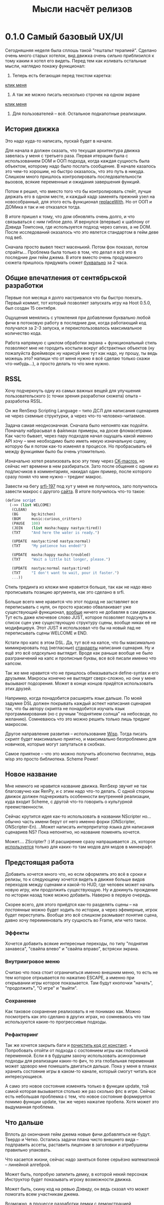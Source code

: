 #+title: Мысли насчёт релизов

* 0.1.0 Самый базовый UX/UI
Сегодняшняя неделя была сплошь такой "гештальт терапией".  Сделано очень много старых хотелок, вид движка очень сильно приблизился к тому каким я хотел его видеть.  Перед тем как изливать остальные мысли, наглядно покажу функционал:

1. Теперь есть бегающая перед текстом каретка:

[[https://files.catbox.moe/rt0ch0.webm][клик меня]]
2. А так же можно писать несколько строчек на одном экране

[[https://files.catbox.moe/fw9zfu.webm][клик меня]]

3. Для пользователей -- всё.  Остальное подкапотные реализации.

** История движка
Это надо куда-то написать, пускай будет в начале.

Для начала я должен сказать, что текущая архитектура движка завелась у меня с третьего раза.  Первая итерация была с использованием DOM и ООП подхода, когда каждая сущность была объектом, которому надо было послать сообщение.  В начале казалось это чем-то хорошим, но быстро оказалось, что это путь в никуда.  Слишком много пришлось контролировать последовательности вызовов, всякие переменные и ожидания завершения функций.

Потом я решил, что вместо того что бы контролировать стейт, лучше держать его в одном месте, и каждый кадр заменять прежний узел на новособранный, для этого есть функционал [[https://developer.mozilla.org/en-US/docs/Web/API/Element/replaceWith][replaceWith]].  Но от ООП и ДОМика я так и не отказался тогда.

В итоге пришел к тому, что дом обновлять очень долго, и что связываться с ним гиблое дело.  И вернулся (впервые) к шаблону от Дэвида Томпсона, где используется подход через canvas, а не DOM.  После исследований оказалось что это явлется стандартом в гейм деве под веб.

Сначала просто вывел текст масенький.  Потом фон показал, потом спрайты...  Проблема была только в том, что делал я всё это в последние дни гейм джема.  В итоге вместо очень продуманного сюжета пришлось придумать сюжет _буквально_ за 2 часа.

** Общие впечатления от сентябрьской разработки
Первые пол месяца я долго настривался что бы быстро поехать.  Первый коммит, тот который позволяет запускать игру на Hoot 0.5.0, был создан 15 сентября.

Ощущения менялись с утомления при добавлении буквально любой фичи в потоковую работу в последние дни, когда работающий код получался за 2-3 запуска, и переиспользовалось максимальное количество кода.

Работа напрямую с циклом обработки экрана + функциональный стиль позволяют мне не городить костыли вокруг абстрактных объектов (ну пожалуйста фреймворк ну нарисуй мне тут как надо, ну прошу, ты ведь можешь это? напиши что от меня нужно я всё сделаю только скажи что-нибудь...), а просто делать то что мне нужно.

** RSSL
Хочу подчеркнуть одну из самых важных вещей для улучшения пользовательского (с точки зрения разработки сюжета) опыта -- разработка RSSL.

Он же RenSexp Scripting Language -- типо ДСЛ для написания сценариев не через схемные структурки, а через что-то человеко-читаемое.

Задача самая неоднозначная.  Сначала было непонято как подойти.  Поначалу набрасывал в файликах примеры, на доске фломасетрами.  Как часто бывает, через пару подходов начал ощущать какой именно API хочу -- мне необходимо было иметь некую изначальную сцену, которую бы я потом как-то изменял в процессе.  Но пробрасывать её между функциями было бы очень утомительно.

Изначально хотел реализовать всю эту тему через [[https://okmij.org/ftp/Scheme/macros.html#ck-macros][CK-macros]], но сейчас нет времени в нем разбираться.  Зато после общения с одним из подписчиков в комментариях, накидал один пример, после которого сразу понял что мне нужно -- трединг макрос.

Завести на бегу [[https://srfi.schemers.org/srfi-197/srfi-197.html][srfi-197]] под хут у меня не получилось, зато получилось завести макрос с другого [[https://daviddavidson.website/threading-macros-scheme/][сайта]].  В итоге получилось что-то такое:
#+begin_src scheme
  (define script
    (->> (list WELCOME)
	 (CLEAN)
	 (BG      bg:kitchen)
	 (BGM     music:curious_critters)
	 (PAUSE   100)
	 (JOIN    (list masha:happy nastya:tired))
	 (TXT     "And here the water is ready.")

	 (UPDATE  nastya:tired nastya:normal)
	 (TXT     "My patience has ended!")

	 (UPDATE  masha:happy masha:troubled)
	 (TXT     "Wait a little bit longer, please.")

	 (UPDATE  nastya:normal nastya:tired)
	 (TXT     "I don't want to wait, pour it faster.")
	 ...))
#+end_src

Стиль трединга из кложи мне нравится больше, так как не надо явно прописывать позицию аргумента, как это сделано в srfi.

Больше всего мне нравится что этот подход не заставляет все переписывать с нуля, он просто красиво обвалакивает уже существующий функционал, _вообще_ ничего не добавляя в сам движок.  Тут есть даже ключевое слово JUST, которое позволяет подсунуть в список сцен уже существующую структуру сцены, вообще никак её не модифицируя.  Этот JUST я использовал что бы на новый лад не переписывать сцены WELCOME и END.

Кстати про капс в этом DSL.  Да, тут всё на капсе, что бы максимально мимикрировать под (негласные) [[https://fountain.io/syntax/][стандарты]] написания сценария.  Ну и ещё это всё олдскульно выглядит.  Вроде как раньше вообще не было разграничений на капс и прописные буквы, все всё писали именно что капсом.

Так же мне нравится что не пришлось обмазываться define-syntax и его друзьями.  Макросы конечно не выглядят сверх-сложно, но они у меня вызывают подозрения.  Может в конце концов придётся использовать этих друзей.

Например, когда понадобится расширять язык дальше.  По моей задумке DSL должен покрывать каждый аспект написания сценария так, что бы автору скрипта не понадобится изучать язык программирования (но с ручным "поднятием солнца" на небосводе, по желанию).  Сомневаюсь что это можно решить только лишь трединг макросом.

Другое направление развития -- использование [[https://www.draketo.de/software/wisp][Wisp]].  Тогда писать скрипт будет максимально приятно, и максимально безпроблемно для новичков, которые могут запутаться в скобках.

Самое приятное -- что это можно получить абсолютно бесплатно, ведь wisp это просто библиотека.  Scheme Power!

** Новое название
Мне немного не нравится название движка.  RenSexp звучит не так благозвучно как RenPy, и с этим надо что-то делать.  С одной стороны движок должен подчеркивать особенности внутренней реализации, куда входит Scheme, с другой что-то говорить о культурной преемственности.

Сейчас крутится идея как-то использовать в названии NScripter но... обычно часть имени берут от него именно форки (ONScripter, ONScripter-En).  ..Может написать интерпритатор языка для написания сценариев NS?  Пока непонятно, но название поменять хочется.

Может.... ZScripter? :)  И расширение сразу напрашивается .zs, которое [[https://en.wikipedia.org/wiki/List_of_filename_extensions_(S%E2%80%93Z)][используется]] только для каких-то там модов для модов в минекрафт.

** Предстоящая работа
Добавить хочется много что, но если оформлять это всё в сроки и релизы, то к следующему хочется видеть в движке больше видов переходов между сценами и какой-то HUD, где человек может начать новую игру, или продолжить существующую.  Ну и докинуть прождение по истории назад тоже можно добавить.  Наверно в первую очередь.

Скорее всего, для этого приёдтся как-то разделять сцены -- на /постоянные/ можно будет ходить по истории, а через эфемерные, игрок будет переступать.  Вообще это всё слишком размывает понятие сцена, давно хочу переименовать эту сущность во Frame, или чето такое.

*** Эффекты
Хочется добавить всякие интересные переходы, по типу "поднятия занавеса", "свайпа влево" и "свайпа вправо", встряски экрана.

*** Внутриигровое меню
Считаю что пока стоит ограничиться именно внешним меню, то есть не тем которое отркывается по нажатию ESCAPE, а именно при открывании игры которое показыается.  Там будут кнопочки "начать", "продолжить", "О игре" и "выйти".

*** Сохранение
Как таковое сохранение реализовать я не понимаю как.  Можно посмотреть как это сделано в других играх, но сомневаюсь что там используются какие-то прогрессивые подходы.

*** Рефакторинг
Так же хочется закрыть баги и [[https://gitlab.com/LukeSmithFanBoy/ren-sexp/-/issues/26][почистить код от констант]].  + Попробовать отойти от подхода с состоянием игры как глобальной переменной.  Если я в будущем захочу использовать асинхронные подходы для реализации каких-то фич, то эта глобальная переменная может здоворо мне помешать двигаться дальше.  Пока у меня в планах хранить состояние игры в каком-то канале, который смогут читать все интересующиеся.

А само это новое состояние изменять только в функции update, той самой которая вызывается столько же раз сколько фпс в игре.  Сейчас есть небольшая проблемка с тем, что новое состояние формируется помимо функции update, так же через нажатие пробела.  Хотя может это выдуманная проблема.

** Что дальше
Вплоть до окончания гейм джема новые фичи добавляться не будут.  Твердо и Четко.  Остались задачи плана чисто внешнего вида -- подправить ассеты, раставить лицензии в заголовки и атрибушены правильно упаковать.

Что касается жизни, сейчас надо заняться более серьёзно математикой -- линейной алгеброй.

Может быть, попробую запилить демку, в которой некий персонаж Инструктор будет показывать игроку возможности движка.

Может быть, скину код на ревью Дэвиду, он ведь сказал что может помогать всем участникам джема.

Возможно, в процессе разработки демки с демонстрацией функционала, я найду критические проблемы, что поможет мне заниматься исключительно игрой во время предстоящего game jam.
